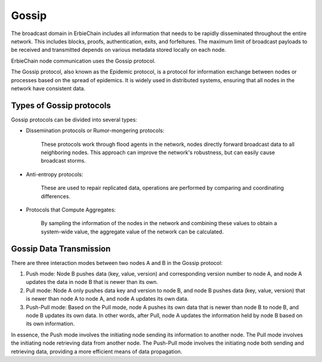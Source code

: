 Gossip
====================================================================
The broadcast domain in ErbieChain includes all information that needs to be rapidly disseminated throughout the entire network. This includes blocks, proofs, authentication, exits, and forfeitures. The maximum limit of broadcast payloads to be received and transmitted depends on various metadata stored locally on each node.

ErbieChain node communication uses the Gossip protocol. 

The Gossip protocol, also known as the Epidemic protocol, is a protocol for information exchange between nodes or processes based on the spread of epidemics. It is widely used in distributed systems, ensuring that all nodes in the network have consistent data.

Types of Gossip protocols
~~~~~~~~~~~~~~~~~~~~~~~~~~~~~~~~~~~~~~~~~~~~~~~~
Gossip protocols can be divided into several types:

- Dissemination protocols or Rumor-mongering protocols:
    
    These protocols work through flood agents in the network, nodes directly forward broadcast data to all neighboring nodes. This approach can improve the network's robustness, but can easily cause broadcast storms.

- Anti-entropy protocols: 

    These are used to repair replicated data, operations are performed by comparing and coordinating differences.

- Protocols that Compute Aggregates: 

    By sampling the information of the nodes in the network and combining these values to obtain a system-wide value, the aggregate value of the network can be calculated.

Gossip Data Transmission
~~~~~~~~~~~~~~~~~~~~~~~~~~~~~~~~~~~~~~~~~~~~~~~~

There are three interaction modes between two nodes A and B in the Gossip protocol:

1. Push mode: Node B pushes data (key, value, version) and corresponding version number to node A, and node A updates the data in node B that is newer than its own.
2. Pull mode: Node A only pushes data key and version to node B, and node B pushes data (key, value, version) that is newer than node A to node A, and node A updates its own data.
3. Push-Pull mode: Based on the Pull mode, node A pushes its own data that is newer than node B to node B, and node B updates its own data. In other words, after Pull, node A updates the information held by node B based on its own information.
    
In essence, the Push mode involves the initiating node sending its information to another node. The Pull mode involves the initiating node retrieving data from another node. The Push-Pull mode involves the initiating node both sending and retrieving data, providing a more efficient means of data propagation.